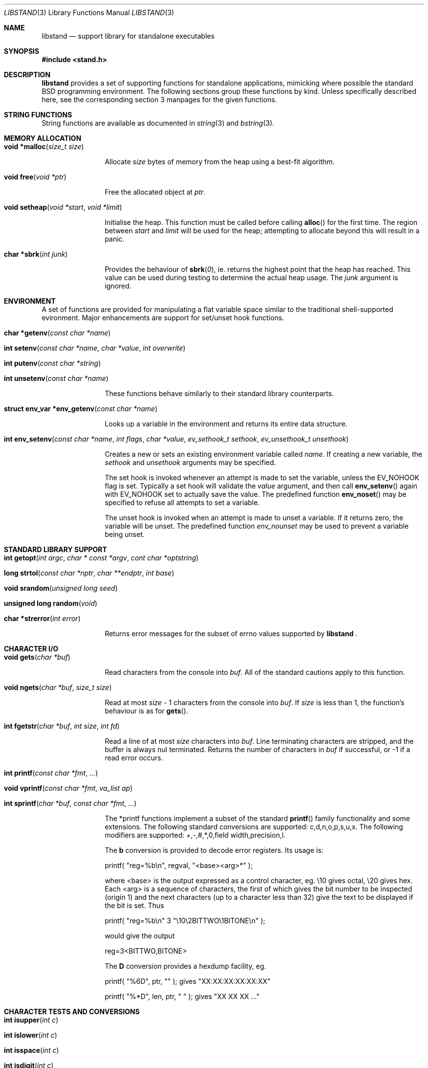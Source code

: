 .\" Copyright (c) Michael Smith
.\" All rights reserved.
.\"
.\" Redistribution and use in source and binary forms, with or without
.\" modification, are permitted provided that the following conditions
.\" are met:
.\" 1. Redistributions of source code must retain the above copyright
.\"    notice, this list of conditions and the following disclaimer.
.\" 2. Redistributions in binary form must reproduce the above copyright
.\"    notice, this list of conditions and the following disclaimer in the
.\"    documentation and/or other materials provided with the distribution.
.\"
.\" THIS SOFTWARE IS PROVIDED BY THE AUTHOR AND CONTRIBUTORS ``AS IS'' AND
.\" ANY EXPRESS OR IMPLIED WARRANTIES, INCLUDING, BUT NOT LIMITED TO, THE
.\" IMPLIED WARRANTIES OF MERCHANTABILITY AND FITNESS FOR A PARTICULAR PURPOSE
.\" ARE DISCLAIMED.  IN NO EVENT SHALL THE AUTHOR OR CONTRIBUTORS BE LIABLE
.\" FOR ANY DIRECT, INDIRECT, INCIDENTAL, SPECIAL, EXEMPLARY, OR CONSEQUENTIAL
.\" DAMAGES (INCLUDING, BUT NOT LIMITED TO, PROCUREMENT OF SUBSTITUTE GOODS
.\" OR SERVICES; LOSS OF USE, DATA, OR PROFITS; OR BUSINESS INTERRUPTION)
.\" HOWEVER CAUSED AND ON ANY THEORY OF LIABILITY, WHETHER IN CONTRACT, STRICT
.\" LIABILITY, OR TORT (INCLUDING NEGLIGENCE OR Ohttp://wafu.netgate.net/tama/unix/indexe.htmlTHERWISE) ARISING IN ANY WAY
.\" OUT OF THE USE OF THIS SOFTWARE, EVEN IF ADVISED OF THE POSSIBILITY OF
.\" SUCH DAMAGE.
.\"
.\"	$Id$
.\"
.Dd June 22, 1998
.Dt LIBSTAND 3
.Os FreeBSD 3.0
.Sh NAME
.Nm libstand
.Nd support library for standalone executables
.Sh SYNOPSIS
.Fd #include <stand.h>
.Sh DESCRIPTION
.Nm
provides a set of supporting functions for standalone
applications, mimicking where possible the standard BSD programming 
environment.  The following sections group these functions by kind.
Unless specifically described here, see the corresponding section 3
manpages for the given functions.
.Sh STRING FUNCTIONS
String functions are available as documented in
.Xr string 3 
and
.Xr bstring 3 .
.Sh MEMORY ALLOCATION
.Bl -hang -width 10n
.It Fn "void *malloc" "size_t size"
.Pp
Allocate
.Fa size
bytes of memory from the heap using a best-fit algorithm.
.It Fn "void free" "void *ptr"
.Pp
Free the allocated object at
.Fa ptr .
.It Fn "void setheap" "void *start" "void *limit"
.Pp
Initialise the heap.  This function must be called before calling
.Fn alloc
for the first time.  The region between
.Fa start
and
.Fa limit
will be used for the heap; attempting to allocate beyond this will result
in a panic.
.It Fn "char *sbrk" "int junk"
.Pp
Provides the behaviour of
.Fn sbrk 0 ,
ie. returns the highest point that the heap has reached.  This value can
be used during testing to determine the actual heap usage.  The
.Fa junk
argument is ignored.
.El
.Sh ENVIRONMENT
A set of functions are provided for manipulating a flat variable space similar
to the traditional shell-supported evironment.  Major enhancements are support
for set/unset hook functions.
.Bl -hang -width 10n
.It Fn "char *getenv" "const char *name"
.It Fn "int setenv" "const char *name" "char *value" "int overwrite"
.It Fn "int putenv" "const char *string"
.It Fn "int unsetenv" "const char *name"
.Pp
These functions behave similarly to their standard library counterparts.
.It Fn "struct env_var *env_getenv" "const char *name"
.Pp
Looks up a variable in the environment and returns its entire 
data structure.
.It Fn "int env_setenv" "const char *name" "int flags" "char *value" "ev_sethook_t sethook" "ev_unsethook_t unsethook"
.Pp
Creates a new or sets an existing environment variable called
.Fa name .
If creating a new variable, the 
.Fa sethook
and
.Fa unsethook
arguments may be specified.
.Pp
The set hook is invoked whenever an attempt
is made to set the variable, unless the EV_NOHOOK flag is set.  Typically
a set hook will validate the
.Fa value
argument, and then call
.Fn env_setenv
again with EV_NOHOOK set to actually save the value.  The predefined function
.Fn env_noset
may be specified to refuse all attempts to set a variable.
.Pp
The unset hook is invoked when an attempt is made to unset a variable. If it 
returns zero, the  variable will be unset.  The predefined function
.Fa env_nounset
may be used to prevent a variable being unset.
.El
.Sh STANDARD LIBRARY SUPPORT
.Bl -hang -width 10n
.It Fn "int getopt" "int argc" "char * const *argv" "cont char *optstring"
.It Fn "long strtol" "const char *nptr" "char **endptr" "int base"
.It Fn "void srandom" "unsigned long seed"
.It Fn "unsigned long random" "void"
.It Fn "char *strerror" "int error"
.Pp
Returns error messages for the subset of errno values supported by
.Nm No .
.El
.Sh CHARACTER I/O
.Bl -hang -width 10n
.It Fn "void gets" "char *buf"
.Pp
Read characters from the console into
.Fa buf .
All of the standard cautions apply to this function.
.It Fn "void ngets" "char *buf" "size_t size"
.Pp
Read at most
.Fa size
- 1 characters from the console into
.Fa buf .
If
.Fa size
is less than 1, the function's behaviour is as for
.Fn gets .
.It Fn "int fgetstr" "char *buf" "int size" "int fd"
.Pp
Read a line of at most
.Fa size
characters into
.Fa buf .
Line terminating characters are stripped, and the buffer is always nul
terminated.  Returns the number of characters in
.Fa buf
if successful, or -1 if a read error occurs.
.It Fn "int printf" "const char *fmt" "..."
.It Fn "void vprintf" "const char *fmt" "va_list ap"
.It Fn "int sprintf" "char *buf" "const char *fmt" "..."
.Pp
The *printf functions implement a subset of the standard
.Fn printf
family functionality and some extensions.  The following standard conversions 
are supported: c,d,n,o,p,s,u,x.  The following modifiers are supported: 
+,-,#,*,0,field width,precision,l.
.Pp
The
.Li b
conversion is provided to decode error registers.  Its usage is:
.Pp
.Bd -offset indent
printf( 
.Qq reg=%b\en , 
regval, 
.Qq <base><arg>*
);
.Ed

where <base> is the output expressed as a control character, eg. \e10 gives
octal, \e20 gives hex.  Each <arg> is a sequence of characters, the first of
which gives the bit number to be inspected (origin 1) and the next characters
(up to a character less than 32) give the text to be displayed if the bit is set.
Thus
.Pp
.Bd -offset indent
printf(
.Qq reg=%b\en
3
.Qq \e10\e2BITTWO\e1BITONE\en
);
.Ed

would give the output
.Pp
.Bd -offset indent
reg=3<BITTWO,BITONE>
.Ed
.Pp
The
.Li D
conversion provides a hexdump facility, eg.
.Pp
.Bd -offset indent -literal
printf(
.Qq %6D ,
ptr,
.Qq \:
);  gives  
.Qq XX:XX:XX:XX:XX:XX
.Ed
.Bd -offset indent -literal
printf(
.Qq %*D ,
len,
ptr,
.Qq "\ "
);  gives  
.Qq XX XX XX ...
.Ed
.El
.Sh CHARACTER TESTS AND CONVERSIONS
.Bl -hang -width 10n
.It Fn "int isupper" "int c"
.It Fn "int islower" "int c"
.It Fn "int isspace" "int c"
.It Fn "int isdigit" "int c"
.It Fn "int isxdigit" "int c"
.It Fn "int isascii" "int c"
.It Fn "int isalpha" "int c"
.It Fn "int toupper" "int c"
.It Fn "int tolower" "int c"
.El
.Sh FILE I/O
.Bl -hang -width 10n
.It Fn "int open" "const char *path" "int flags"
.Pp
Similar to the behaviour as specified in
.Xr open 2 ,
except that file creation is not supported, so the mode parameter is not
required.  The
.Fa flags
argument may be one of O_RDONLY, O_WRONLY and O_RDWR (although no filesystems
currently support writing).
.It Fn "int close" "int fd"
.It Fn "void closeall" "void"
.Pp
Close all open files.
.It Fn "ssize_t read" "int fd" "void *buf" "size_t len"
.It Fn "ssize_t write" "int fd" "void *buf" "size_t len"
.Pp
(No filesystems currently support writing.)
.It Fn "off_t lseek" "int fd" "off_t offset" "int whence"
.Pp
Files being automatically uncompressed during reading cannot seek backwards
from the current point.
.It Fn "int stat" "const char *path" "struct stat *sb"
.It Fn "int fstat" "int fd" "struct stat *sb"
.Pp
The
.Fn stat
and
.Fn fstat
functions only fill out the following fields in the
.Fa sb
structure: st_mode,st_nlink,st_uid,st_gid,st_size.  The 
.Nm tftp
filesystem cannot provide meaningful values for this call, and the 
.Nm cd9660
filesystem always reports files having uid/gid of zero.
.El
.Sh PAGER
.Nm
supplies a simple internal pager to ease reading the output of large commands.
.Bl -hang -width 10n
.It Fn "void pager_open"
.Pp
Initialises the pager and tells it that the next line output will be the top of the
display.  The environment variable LINES is consulted to determine the number of
lines to be displayed before pausing.
.It Fn "void pager_close" "void"
.Pp
Closes the pager.
.It Fn "void pager_output" "char *lines"
.Pp
Sends the lines in the nul-terminated buffer at
.Fa lines
to the pager.  Newline characters are counted in order to determine the number
of lines being output (wrapped lines are not accounted for).
.Fn pager_output
will return zero when all of the lines have been output, or nonzero if the
display was paused and the user elected to quit.
.It Fn "int pager_file" "char *fname"
.Pp
Attempts to open and display the file
.Fa fname.
 Returns -1 on error, 0 at EOF, or 1 if the user elects to quit while reading.
.El
.Sh MISC
.Bl -hang -width 10n
.It Fn "void twiddle" "void"
.Pp
Successive calls emit the characters in the sequence |,/,-,\\ followed by a 
backspace in order to provide reassurance to the user.
.El
.Sh REQUIRED LOW-LEVEL SUPPORT
The following resources are consumed by
.Nm
- stack, heap, console and devices.
.Pp
The stack must be established before
.Nm
functions can be invoked.  Stack requirements vary depending on the functions
and filesystems used by the consumer and the support layer functions detailed
below.
.Pp
The heap must be established before calling 
.Fn alloc
or 
.Fn open
by calling
.Fn setheap .
Heap usage will vary depending on the number of simultaneously open files,
as well as client behaviour.  Automatic decompression will allocate more
than 64K of data per open file.
.Pp
Console access is performed via the 
.Fn getchar ,
.Fn putchar
and
.Fn ischar
functions detailed below.
.Pp
Device access is initiated via
.Fn devopen
and is performed through the
.Fn dv_strategy ,
.Fn dv_ioctl
and
.Fn dv_close
functions in the device switch structure that
.Fn devopen
returns.
.Pp
The consumer must provide the following support functions:
.Bl -hang -width 10n
.It Fn "int getchar" "void"
.Pp
Return a character from the console, used by
.Fn gets ,
.Fn ngets
and pager functions.
.It Fn "int ischar" "void"
.Pp
Returns nonzero if a character is waiting from the console.
.It Fn "void putchar" "int"
.Pp
Write a character to the console, used by
.Fn gets , 
.Fn ngets , 
.Fn *printf , 
.Fn panic
and
.Fn twiddle
and thus by many other functions for debugging and informational output.
.It Fn "int devopen" "struct open_file *of" "const char *name" "char **file"
.Pp
Open the appropriate device for the file named in
.Fa name ,
returning in
.Fa file
a pointer to the remaining body of 
.Fa name
which does not refer to the device.  The
.Va f_dev
field in 
.Fa of
will be set to point to the
.Dv devsw
structure for the opened device if successful.  Device identifiers must
always precede the path component, but may otherwise be arbitrarily formatted.
Used by
.Fn open
and thus for all device-related I/O.
.It Fn "int devclose" "struct open_file *of"
Close the device allocated for
.Fa of .
The device driver itself will already have been called for the close; this call
should clean up any allocation made by devopen only.
.It Fn "void panic" "const char *msg" "..."
.Pp
Signal a fatal and unrecoverable error condition.  The
.Fa msg ...
arguments are as for
.Fn printf .
.El
.Sh INTERNAL FILESYSTEMS
Internal filesystems are enabled by the consumer exporting the array
.Dv struct fs_ops *file_system[], which should be initialised with pointers
to
.Dv struct fs_ops
structures.  The following filesystem handlers are supplied by
.Nm No ,
the consumer may supply other filesystems of their own:
.Bl -hang -width "cd9660_fsops "
.It ufs_fsops
The BSD UFS.
.It tftp_fsops
File access via TFTP.
.It nfs_fsops
File access via NFS.
.It cd9660_fsops
ISO 9660 (CD-ROM) filesystem.
.It zipfs_fsops
Stacked filesystem supporting gzipped files. When trying the zipfs filesystem,
.Nm
appends
.Li .gz
to the end of the filename, and then tries to locate the file using the other
filesystems.  Placement of this filesystem in the
.Dv file_system[]
array determines whether gzipped files will be opened in preference to non-gzipped
files.  It is only possible to seek a gzipped file forwards, and
.Fn stat
and
.Fn fstat
on gzipped files will report an invalid length.
.El
.Pp
The array of
.Dv struct fs_ops
pointers should be terminated with a NULL.
.Sh DEVICES
Devices are exported by the supporting code via the array
.Dv struct devsw *devsw[]
which is a NULL terminated array of pointers to device switch structures.
.Sh BUGS
.Pp
The lack of detailed memory usage data is unhelpful.
.Sh HISTORY
.Nm
contains contributions from many sources, including:
.Bl -bullet -compact
.It 
.Nm libsa
from
.Nx
.It
.Nm libc
and
.Nm libkern
from
.Fx 3.0 .
.El
.Pp
The reorganisation and port to
.Fx 3.0 ,
the environment functions and this manpage were written by
.An Mike Smith Aq msmith@freebsd.org .
